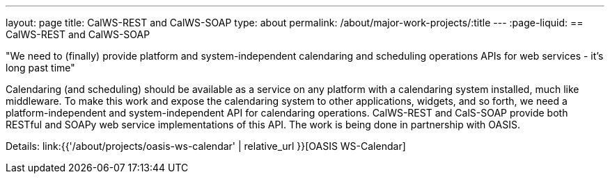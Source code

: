 ---
layout: page
title: CalWS-REST and CalWS-SOAP
type: about
permalink: /about/major-work-projects/:title
---
:page-liquid:
== CalWS-REST and CalWS-SOAP

"We need to (finally) provide platform and system-independent calendaring and
scheduling operations APIs for web services - it's long past time"

Calendaring (and scheduling) should be available as a service on any
platform with a calendaring system installed, much like middleware. To
make this work and expose the calendaring system to other applications,
widgets, and so forth, we need a platform-independent and
system-independent API for calendaring operations. CalWS-REST and
CalS-SOAP provide both RESTful and SOAPy web service implementations of
this API. The work is being done in partnership with OASIS.

Details: link:{{'/about/projects/oasis-ws-calendar' | relative_url }}[OASIS WS-Calendar]
